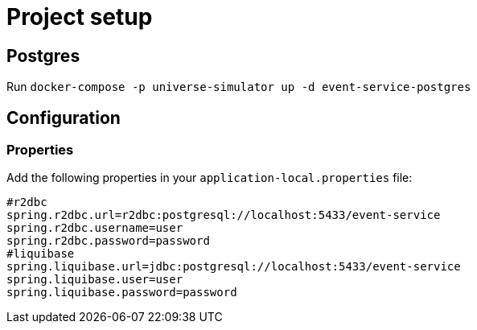 = Project setup

== Postgres
Run `docker-compose -p universe-simulator up -d event-service-postgres`

== Configuration

=== Properties
Add the following properties in your `application-local.properties` file:

----
#r2dbc
spring.r2dbc.url=r2dbc:postgresql://localhost:5433/event-service
spring.r2dbc.username=user
spring.r2dbc.password=password
#liquibase
spring.liquibase.url=jdbc:postgresql://localhost:5433/event-service
spring.liquibase.user=user
spring.liquibase.password=password
----
